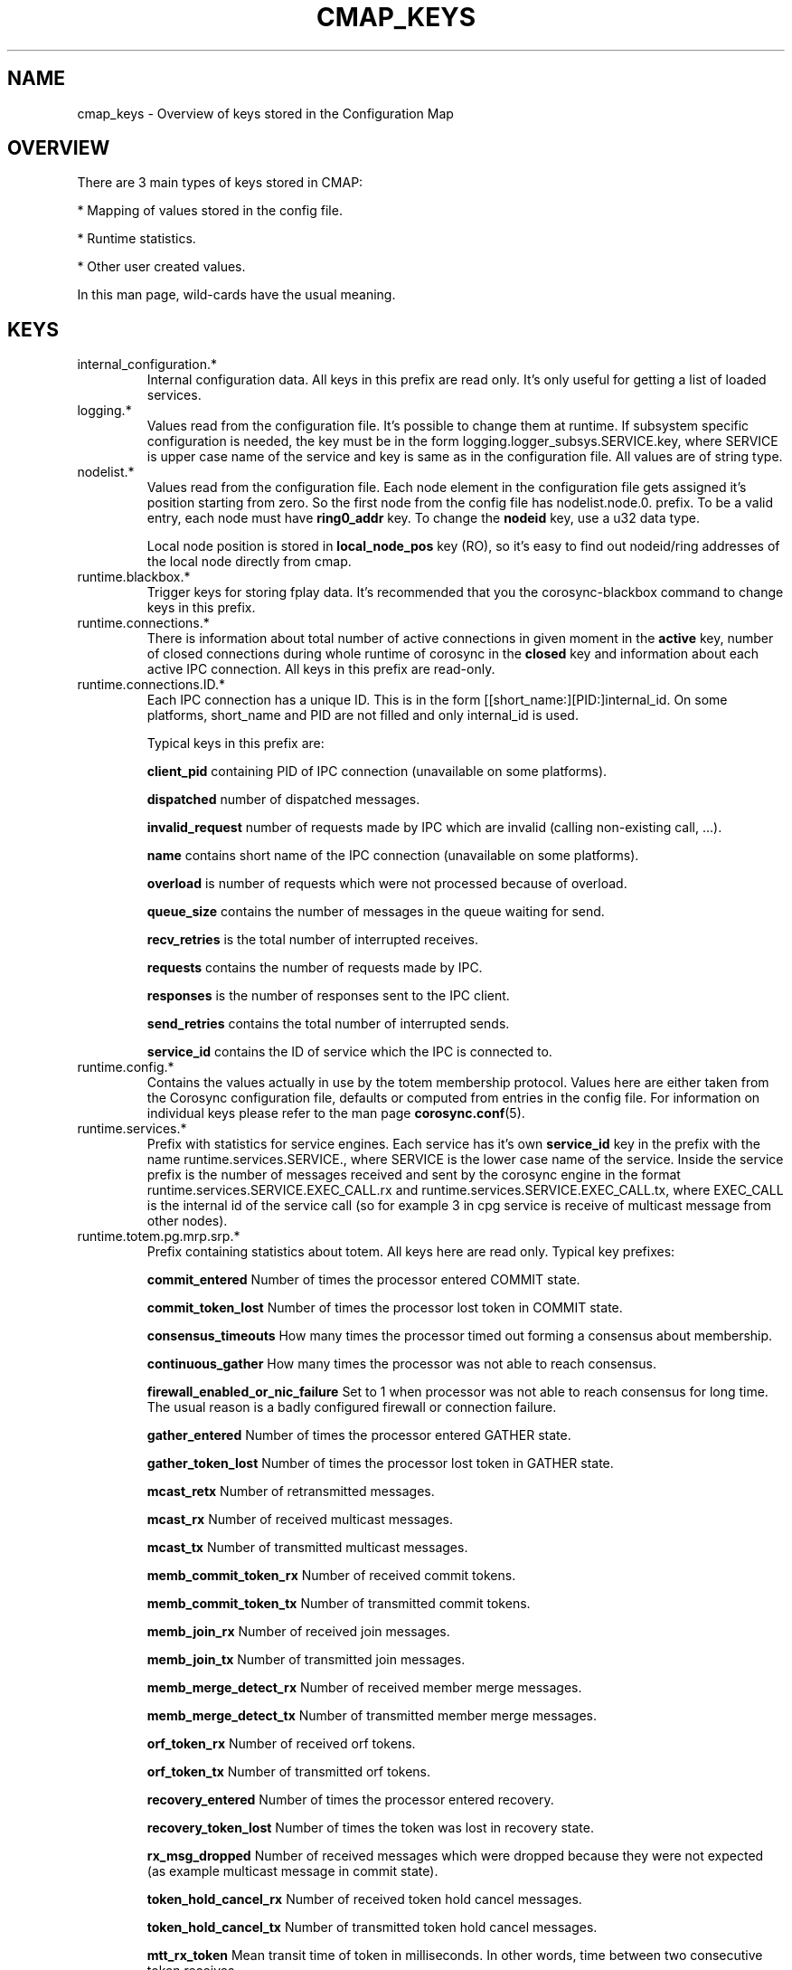 .\"/*
.\" * Copyright (c) 2012-2014 Red Hat, Inc.
.\" *
.\" * All rights reserved.
.\" *
.\" * Author: Jan Friesse (jfriesse@redhat.com)
.\" *
.\" * This software licensed under BSD license, the text of which follows:
.\" *
.\" * Redistribution and use in source and binary forms, with or without
.\" * modification, are permitted provided that the following conditions are met:
.\" *
.\" * - Redistributions of source code must retain the above copyright notice,
.\" *   this list of conditions and the following disclaimer.
.\" * - Redistributions in binary form must reproduce the above copyright notice,
.\" *   this list of conditions and the following disclaimer in the documentation
.\" *   and/or other materials provided with the distribution.
.\" * - Neither the name of the Red Hat, Inc. nor the names of its
.\" *   contributors may be used to endorse or promote products derived from this
.\" *   software without specific prior written permission.
.\" *
.\" * THIS SOFTWARE IS PROVIDED BY THE COPYRIGHT HOLDERS AND CONTRIBUTORS "AS IS"
.\" * AND ANY EXPRESS OR IMPLIED WARRANTIES, INCLUDING, BUT NOT LIMITED TO, THE
.\" * IMPLIED WARRANTIES OF MERCHANTABILITY AND FITNESS FOR A PARTICULAR PURPOSE
.\" * ARE DISCLAIMED. IN NO EVENT SHALL THE COPYRIGHT OWNER OR CONTRIBUTORS BE
.\" * LIABLE FOR ANY DIRECT, INDIRECT, INCIDENTAL, SPECIAL, EXEMPLARY, OR
.\" * CONSEQUENTIAL DAMAGES (INCLUDING, BUT NOT LIMITED TO, PROCUREMENT OF
.\" * SUBSTITUTE GOODS OR SERVICES; LOSS OF USE, DATA, OR PROFITS; OR BUSINESS
.\" * INTERRUPTION) HOWEVER CAUSED AND ON ANY THEORY OF LIABILITY, WHETHER IN
.\" * CONTRACT, STRICT LIABILITY, OR TORT (INCLUDING NEGLIGENCE OR OTHERWISE)
.\" * ARISING IN ANY WAY OUT OF THE USE OF THIS SOFTWARE, EVEN IF ADVISED OF
.\" * THE POSSIBILITY OF SUCH DAMAGE.
.\" */
.TH "CMAP_KEYS" 8 "10/10/2012" "corosync Man Page" "Corosync Cluster Engine Programmer's Manual"

.SH NAME
.P
cmap_keys \- Overview of keys stored in the Configuration Map

.SH OVERVIEW
.P
There are 3 main types of keys stored in CMAP:
.PP
* Mapping of values stored in the config file.
.PP
* Runtime statistics.
.PP
* Other user created values.

In this man page, wild-cards have the usual meaning.

.SH KEYS
.TP
internal_configuration.*
Internal configuration data. All keys in this prefix are read only.
It's only useful for getting a list of loaded services.

.TP
logging.*
Values read from the configuration file. It's possible to change them at runtime.
If subsystem specific configuration is needed, the key must be in the form
logging.logger_subsys.SERVICE.key, where SERVICE is upper case name of the service and
key is same as in the configuration file. All values are of string type.

.TP
nodelist.*
Values read from the configuration file. Each node element in the configuration file gets
assigned it's position starting from zero. So the first node from the config file has
nodelist.node.0. prefix. To be a valid entry, each node must have
.B ring0_addr
key.
To change the
.B nodeid
key, use a u32 data type.

Local node position is stored in
.B local_node_pos
key (RO), so it's easy to find
out nodeid/ring addresses of the local node directly from cmap.

.TP
runtime.blackbox.*
Trigger keys for storing fplay data. It's recommended that you the corosync-blackbox command
to change keys in this prefix.

.TP
runtime.connections.*
There is information about total number of active connections in given moment in the
.B active
key, number of closed connections during whole runtime of corosync in the
.B closed
key and information about each active IPC connection. All keys in this prefix are read-only.

.TP
runtime.connections.ID.*
Each IPC connection has a unique ID. This is in the form [[short_name:][PID:]internal_id. On some
platforms, short_name and PID are not filled and only internal_id is used.

Typical keys in this prefix are:

.B client_pid
containing PID of IPC connection (unavailable on some platforms).

.B dispatched
number of dispatched messages.

.B invalid_request
number of requests made by IPC which are invalid (calling non-existing call, ...).

.B name
contains short name of the IPC connection (unavailable on some platforms).

.B overload
is number of requests which were not processed because of overload.

.B queue_size
contains the number of messages in the queue waiting for send.

.B recv_retries
is the total number of interrupted receives.

.B requests
contains the number of requests made by IPC.

.B responses
is the number of responses sent to the IPC client.

.B send_retries
contains the total number of interrupted sends.

.B service_id
contains the ID of service which the IPC is connected to.

.TP
runtime.config.*
Contains the values actually in use by the totem membership protocol.
Values here are either taken from the Corosync configuration file,
defaults or computed from entries in the config file. For information
on individual keys please refer to the man page
.BR corosync.conf (5).

.TP
runtime.services.*
Prefix with statistics for service engines. Each service has it's own
.B service_id
key in the prefix with the name runtime.services.SERVICE., where SERVICE is the lower case
name of the service. Inside the service prefix is the number of messages received and sent
by the corosync engine in the format runtime.services.SERVICE.EXEC_CALL.rx and
runtime.services.SERVICE.EXEC_CALL.tx, where EXEC_CALL is the internal id of the service
call (so for example 3 in cpg service is receive of multicast message from other
nodes).

.TP
runtime.totem.pg.mrp.srp.*
Prefix containing statistics about totem. All keys here are read only.
Typical key prefixes:

.B commit_entered
Number of times the processor entered COMMIT state.

.B commit_token_lost
Number of times the processor lost token in COMMIT state.

.B consensus_timeouts
How many times the processor timed out forming a consensus about membership.

.B continuous_gather
How many times the processor was not able to reach consensus.

.B firewall_enabled_or_nic_failure
Set to 1 when processor was not able to reach consensus for long time. The usual
reason is a badly configured firewall or connection failure.

.B gather_entered
Number of times the processor entered GATHER state.

.B gather_token_lost
Number of times the processor lost token in GATHER state.

.B mcast_retx
Number of retransmitted messages.

.B mcast_rx
Number of received multicast messages.

.B mcast_tx
Number of transmitted multicast messages.

.B memb_commit_token_rx
Number of received commit tokens.

.B memb_commit_token_tx
Number of transmitted commit tokens.

.B memb_join_rx
Number of received join messages.

.B memb_join_tx
Number of transmitted join messages.

.B memb_merge_detect_rx
Number of received member merge messages.

.B memb_merge_detect_tx
Number of transmitted member merge messages.

.B orf_token_rx
Number of received orf tokens.

.B orf_token_tx
Number of transmitted orf tokens.

.B recovery_entered
Number of times the processor entered recovery.

.B recovery_token_lost
Number of times the token was lost in recovery state.

.B rx_msg_dropped
Number of received messages which were dropped because they were not expected
(as example multicast message in commit state).

.B token_hold_cancel_rx
Number of received token hold cancel messages.

.B token_hold_cancel_tx
Number of transmitted token hold cancel messages.

.B mtt_rx_token
Mean transit time of token in milliseconds. In other words, time between
two consecutive token receives.

.B avg_token_workload
Average time in milliseconds of holding time of token on the current processor.

.B avg_backlog_calc
Average number of not yet sent messages on the current processor.

.TP
runtime.totem.pg.mrp.srp.members.*
Prefix containing members of the totem single ring protocol. Each member
keys has format runtime.totem.pg.mrp.srp.members.NODEID.KEY, where key is
one of:

.B ip
IP address of member. It's stored in format r(RING_ID) ip(IP_ADDRESS).

.B join_count
Number of times the processor joined membership with local cluster. When
processor fails and rejoins again, this value is incremented.

.B status
Status of the processor. Can be one of joined and left.

.B config_version
Config version of the member node.

.TP
runtime.schedmiss.*
If corosync is not scheduled after the required period of time it will
log this event and also write an entry to cmap under following keys:

.B timestamp
The timestamp of the last time when corosync failed to be scheduled
for the required amount of time. The time is milli-seconds since the epoch.

.B delay
The amount of time (milliseconds as a float) that corosync was delayed.

.TP
resources.process.PID.*
Prefix created by applications using SAM with CMAP integration.
It contains the following keys:

.B recovery
Recovery policy of the process. Can be one of quit or restart.

.B poll_period
Value passed in sam_initialize as a time_interval.

.B last_updated
Last time SAM received a heartbeat from the client.

.B state
State of the client. Can be one of failed, stopped, running and waiting for quorum.

.TP
uidgid.*
Information about users/groups which are allowed to make IPC connections to
corosync. Entries loaded from configuration file are stored with
uidgid.config.* prefix and are pruned on configuration file reload. Dynamic
entries has uidgid.* prefix and a configuration file reload doesn't affect them.

.TP
quorum.cancel_wait_for_all
Tells votequorum to cancel waiting for all nodes at cluster startup. Can be used
to unblock quorum if notes are known to be down. For pcs use only.

.TP
config.reload_in_progress
This value will be set to 1 (or created) when a corosync.conf reload is started,
and set to 0 when the reload is completed. This allows interested subsystems
to do atomic reconfiguration rather than changing each key. Note that 
individual add/change/delete notifications will still be sent during a reload.

.TP
config.totemconfig_reload_in_progress
This key is similar to
.B config.totemconfig_reload_in_progress
but changed after the totem config trigger is processed. It is useful (mainly)
for situations when
.B nodelist.local_node_pos
must be correctly reinstated before anything else.

.SH DYNAMIC CHANGE USER/GROUP PERMISSION TO USE COROSYNC IPC
Is the same as in the configuration file. eg: to add UID 500 use

.br
# corosync-cmapctl -s uidgid.uid.500 u8 1

GID is similar, so to add a GID use

.br
# corosync-cmapctl -s uidgid.gid.500 u8 1

For removal of permissions, simply delete the key

.br
# corosync-cmapctl -d uidgid.gid.500

.SH DYNAMIC ADD/REMOVE OF UDPU NODE
Eg. To add the node with address 10.34.38.108
and nodeid 3. This node is called NEW and it's not running corosync yet.

.PP
* Find a node position in the node list which is not used yet. It's recommended that you
use highest_number + 1. Let's say output of corosync-cmapctl looks like:

.br
nodelist.local_node_pos (u32) = 1
.br
nodelist.node.0.nodeid (u32) = 1
.br
nodelist.node.0.ring0_addr (str) = 10.34.38.106
.br
nodelist.node.1.nodeid (u32) = 2
.br
nodelist.node.1.ring0_addr (str) = 10.34.38.107

So next node position will be 2.
.PP
* Add all entries needed for the node on all running nodes, as:

.br
# corosync-cmapctl -s nodelist.node.2.nodeid u32 3
.br
# corosync-cmapctl -s nodelist.node.2.ring0_addr str 10.34.38.108

Always add the ring0_addr key last. The Corosync engine on all nodes should reply
with
.I notice  [TOTEM ] adding new UDPU member {10.34.38.108}
message.
.PP
* Add node information to the configuration file on all nodes so that it
will survive a restart of corosync.
.PP
* Copy and edit configuration file to the NEW node.
.PP
* Start corosync on the NEW node.

Removal of a UDPU node is a very similar, slightly reversed action, so
.PP
* Stop corosync on the OLD node.
.PP
* Remove the relevant entries from cmap on all nodes.
.PP
* Change the configuration file on all nodes.

.SH "SEE ALSO"
.BR corosync_overview (8),
.BR corosync.conf (5),
.BR corosync-cmapctl (8)
